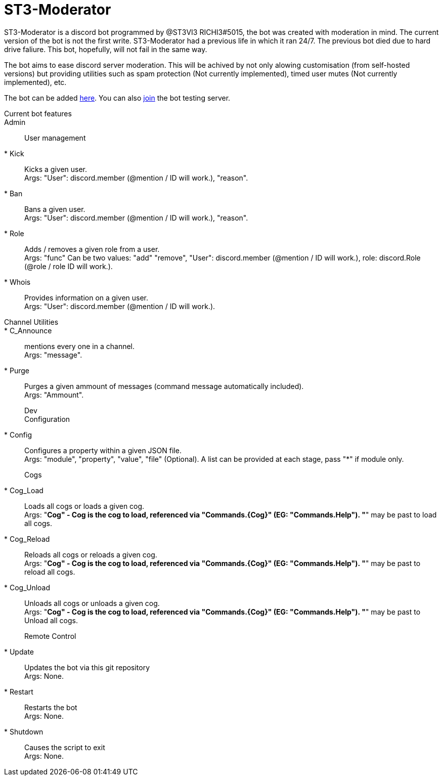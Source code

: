 = ST3-Moderator

ST3-Moderator is a discord bot programmed by @ST3VI3 RICHI3#5015, the bot was created with moderation in mind.
The current version of the bot is not the first write. ST3-Moderator had a previous life in which it ran 24/7. The previous bot died due to hard drive faliure. This bot, hopefully, will not fail in the same way.


The bot aims to ease discord server moderation. This will be achived by not only alowing customisation (from self-hosted versions) but providing utilities such as spam protection (Not currently implemented), timed user mutes (Not currently implemented), etc.


The bot can be added link:https://discordapp.com/api/oauth2/authorize?client_id=459014792464695317&permissions=8&scope=bot[here].
You can also link:https://discord.gg/fPNPq48[join] the bot testing server.

Current bot features::
    Admin::
        User management:::
            * Kick:: Kicks a given user. +
            Args: "User": discord.member (@mention / ID will work.), "reason".
            * Ban:: Bans a given user. +
            Args: "User": discord.member (@mention / ID will work.), "reason".
            * Role:: Adds / removes a given role from a user. + 
            Args: "func" Can be two values: "add" "remove", "User": discord.member (@mention / ID will work.), role: discord.Role (@role / role ID will work.).
            * Whois:: Provides information on a given user. +
            Args: "User": discord.member (@mention / ID will work.).
        Channel Utilities::
            * C_Announce:: mentions every one in a channel. +
            Args: "message".
            * Purge:: Purges a given ammount of messages (command message automatically included). +
            Args: "Ammount".
    Dev:::
        Configuration:::
            * Config:: Configures a property within a given JSON file. +
            Args: "module", "property", "value", "file" (Optional). A list can be provided at each stage, pass "*" if module only.
            Cogs:::
            * Cog_Load:: Loads all cogs or loads a given cog. +
            Args: "*Cog" - Cog is the cog to load, referenced via "Commands.{Cog}" (EG: "Commands.Help"). "*" may be past to load all cogs.
            * Cog_Reload:: Reloads all cogs or reloads a given cog. +
            Args: "*Cog" - Cog is the cog to load, referenced via "Commands.{Cog}" (EG: "Commands.Help"). "*" may be past to reload all cogs.
            * Cog_Unload:: Unloads all cogs or unloads a given cog. +
            Args: "*Cog" - Cog is the cog to load, referenced via "Commands.{Cog}" (EG: "Commands.Help"). "*" may be past to Unload all cogs.
        Remote Control:::
            * Update:: Updates the bot via this git repository +
            Args: None.
            * Restart:: Restarts the bot +
            Args: None.
            * Shutdown:: Causes the script to exit +
            Args: None.